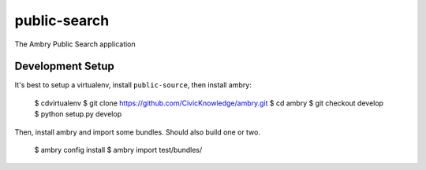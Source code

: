 public-search
=============

The Ambry Public Search application 

Development Setup
-----------------

It's best to setup a virtualenv, install ``public-source``, then install ambry:

    $ cdvirtualenv
    $ git clone https://github.com/CivicKnowledge/ambry.git
    $ cd ambry
    $ git checkout develop
    $ python setup.py develop
    
    
Then, install  ambry and import some bundles. Should also build one or two. 

    $ ambry config install 
    $ ambry import test/bundles/
    
